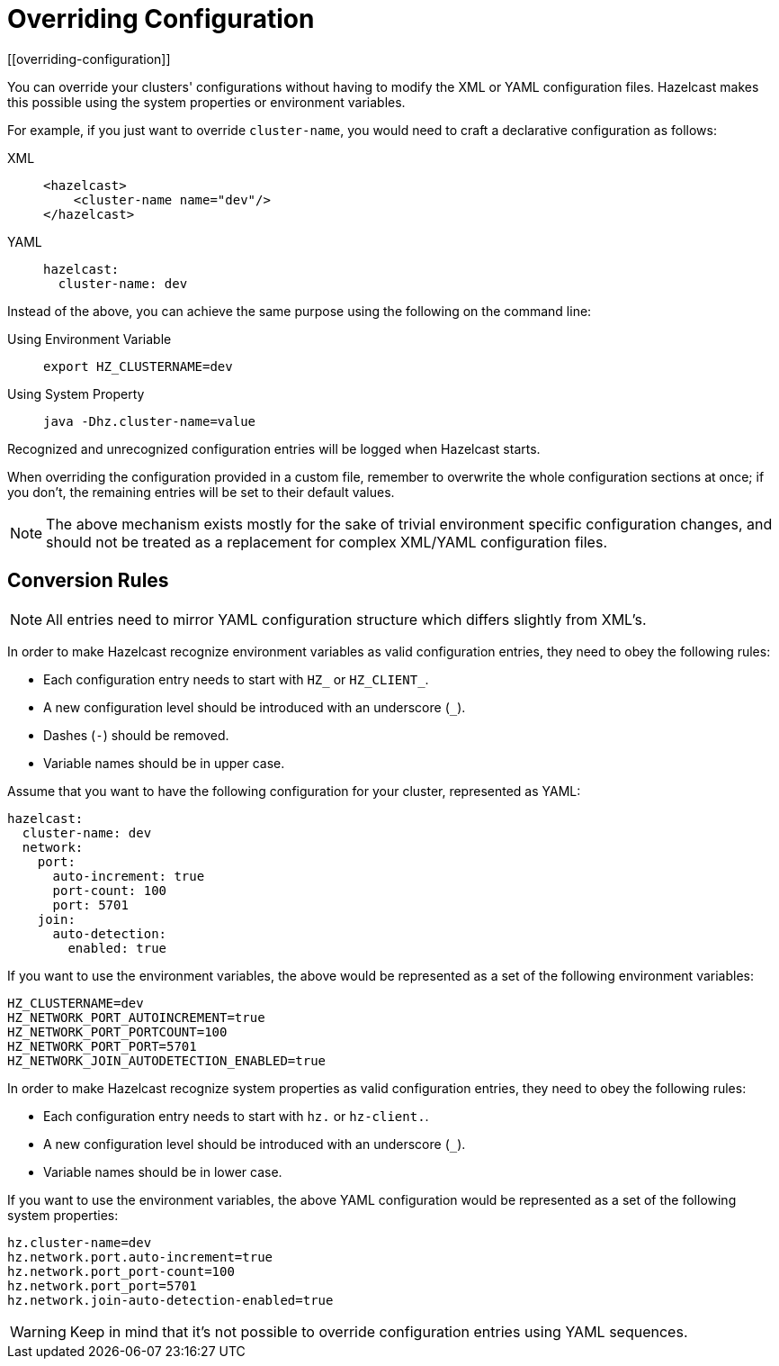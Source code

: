 = Overriding Configuration
[[overriding-configuration]]

You can override your clusters' configurations
without having to modify the XML or YAML configuration files.
Hazelcast makes this possible using the system properties or
environment variables.

For example, if you just want to override `cluster-name`,
you would need to craft a declarative configuration as follows:

[tabs] 
==== 
XML:: 
+ 
-- 
[source,xml]
----
<hazelcast>
    <cluster-name name="dev"/>
</hazelcast>
----
--

YAML::
+
[source,yaml]
----
hazelcast:
  cluster-name: dev
----
====

Instead of the above, you can achieve the same purpose using
the following on the command line:

[tabs] 
==== 
Using Environment Variable:: 
+ 
-- 
[source,shell]
----
export HZ_CLUSTERNAME=dev
----
--

Using System Property::
+
[source,shell]
----
java -Dhz.cluster-name=value
----
====

Recognized and unrecognized configuration entries will be logged when Hazelcast starts.

When overriding the configuration provided in a custom file,
remember to overwrite the whole configuration sections at once;
if you don't, the remaining entries will be set to their default values.

NOTE: The above mechanism exists mostly for the sake of trivial
environment specific configuration changes, and should not be treated
as a replacement for complex XML/YAML configuration files.

== Conversion Rules

NOTE: All entries need to mirror YAML configuration structure which differs slightly from XML's.

In order to make Hazelcast recognize environment variables
as valid configuration entries, they need to obey the following rules:

* Each configuration entry needs to start with `HZ_` or `HZ_CLIENT_`.
* A new configuration level should be introduced with an underscore (`_`).
* Dashes (`-`) should be removed.
* Variable names should be in upper case.

Assume that you want to have the following configuration for
your cluster, represented as YAML:

[source,yaml]
----
hazelcast:
  cluster-name: dev
  network:
    port:
      auto-increment: true
      port-count: 100
      port: 5701
    join:
      auto-detection:
        enabled: true
----

If you want to use the environment variables, the above
would be represented as a set of the following environment variables:

[source,shell]
----
HZ_CLUSTERNAME=dev
HZ_NETWORK_PORT_AUTOINCREMENT=true
HZ_NETWORK_PORT_PORTCOUNT=100
HZ_NETWORK_PORT_PORT=5701
HZ_NETWORK_JOIN_AUTODETECTION_ENABLED=true
----

In order to make Hazelcast recognize system properties
as valid configuration entries, they need to obey the following rules:

* Each configuration entry needs to start with `hz.` or `hz-client.`.
* A new configuration level should be introduced with an underscore (`_`).
* Variable names should be in lower case.

If you want to use the environment variables, the above YAML
configuration would be represented as a set of the following system
properties:

[source,shell]
----
hz.cluster-name=dev
hz.network.port.auto-increment=true
hz.network.port_port-count=100
hz.network.port_port=5701
hz.network.join-auto-detection-enabled=true
----

WARNING: Keep in mind that it's not possible to override
configuration entries using YAML sequences.
